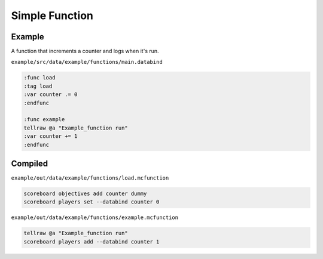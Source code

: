 Simple Function
===============

Example
-------

A function that increments a counter and logs when it's run.

``example/src/data/example/functions/main.databind``

.. code-block:: databind

   :func load
   :tag load
   :var counter .= 0
   :endfunc
   
   :func example
   tellraw @a "Example_function run"
   :var counter += 1
   :endfunc

Compiled
--------

``example/out/data/example/functions/load.mcfunction``

.. code-block:: mcfunction

   scoreboard objectives add counter dummy
   scoreboard players set --databind counter 0

``example/out/data/example/functions/example.mcfunction``

.. code-block:: mcfunction

   tellraw @a "Example_function run"
   scoreboard players add --databind counter 1
